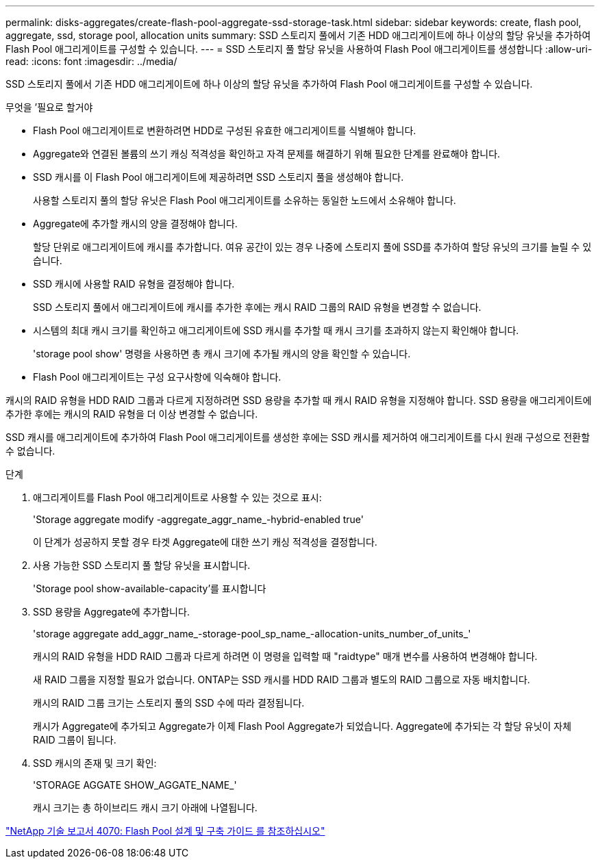 ---
permalink: disks-aggregates/create-flash-pool-aggregate-ssd-storage-task.html 
sidebar: sidebar 
keywords: create, flash pool, aggregate, ssd, storage pool, allocation units 
summary: SSD 스토리지 풀에서 기존 HDD 애그리게이트에 하나 이상의 할당 유닛을 추가하여 Flash Pool 애그리게이트를 구성할 수 있습니다. 
---
= SSD 스토리지 풀 할당 유닛을 사용하여 Flash Pool 애그리게이트를 생성합니다
:allow-uri-read: 
:icons: font
:imagesdir: ../media/


[role="lead"]
SSD 스토리지 풀에서 기존 HDD 애그리게이트에 하나 이상의 할당 유닛을 추가하여 Flash Pool 애그리게이트를 구성할 수 있습니다.

.무엇을 &#8217;필요로 할거야
* Flash Pool 애그리게이트로 변환하려면 HDD로 구성된 유효한 애그리게이트를 식별해야 합니다.
* Aggregate와 연결된 볼륨의 쓰기 캐싱 적격성을 확인하고 자격 문제를 해결하기 위해 필요한 단계를 완료해야 합니다.
* SSD 캐시를 이 Flash Pool 애그리게이트에 제공하려면 SSD 스토리지 풀을 생성해야 합니다.
+
사용할 스토리지 풀의 할당 유닛은 Flash Pool 애그리게이트를 소유하는 동일한 노드에서 소유해야 합니다.

* Aggregate에 추가할 캐시의 양을 결정해야 합니다.
+
할당 단위로 애그리게이트에 캐시를 추가합니다. 여유 공간이 있는 경우 나중에 스토리지 풀에 SSD를 추가하여 할당 유닛의 크기를 늘릴 수 있습니다.

* SSD 캐시에 사용할 RAID 유형을 결정해야 합니다.
+
SSD 스토리지 풀에서 애그리게이트에 캐시를 추가한 후에는 캐시 RAID 그룹의 RAID 유형을 변경할 수 없습니다.

* 시스템의 최대 캐시 크기를 확인하고 애그리게이트에 SSD 캐시를 추가할 때 캐시 크기를 초과하지 않는지 확인해야 합니다.
+
'storage pool show' 명령을 사용하면 총 캐시 크기에 추가될 캐시의 양을 확인할 수 있습니다.

* Flash Pool 애그리게이트는 구성 요구사항에 익숙해야 합니다.


캐시의 RAID 유형을 HDD RAID 그룹과 다르게 지정하려면 SSD 용량을 추가할 때 캐시 RAID 유형을 지정해야 합니다. SSD 용량을 애그리게이트에 추가한 후에는 캐시의 RAID 유형을 더 이상 변경할 수 없습니다.

SSD 캐시를 애그리게이트에 추가하여 Flash Pool 애그리게이트를 생성한 후에는 SSD 캐시를 제거하여 애그리게이트를 다시 원래 구성으로 전환할 수 없습니다.

.단계
. 애그리게이트를 Flash Pool 애그리게이트로 사용할 수 있는 것으로 표시:
+
'Storage aggregate modify -aggregate_aggr_name_-hybrid-enabled true'

+
이 단계가 성공하지 못할 경우 타겟 Aggregate에 대한 쓰기 캐싱 적격성을 결정합니다.

. 사용 가능한 SSD 스토리지 풀 할당 유닛을 표시합니다.
+
'Storage pool show-available-capacity'를 표시합니다

. SSD 용량을 Aggregate에 추가합니다.
+
'storage aggregate add_aggr_name_-storage-pool_sp_name_-allocation-units_number_of_units_'

+
캐시의 RAID 유형을 HDD RAID 그룹과 다르게 하려면 이 명령을 입력할 때 "raidtype" 매개 변수를 사용하여 변경해야 합니다.

+
새 RAID 그룹을 지정할 필요가 없습니다. ONTAP는 SSD 캐시를 HDD RAID 그룹과 별도의 RAID 그룹으로 자동 배치합니다.

+
캐시의 RAID 그룹 크기는 스토리지 풀의 SSD 수에 따라 결정됩니다.

+
캐시가 Aggregate에 추가되고 Aggregate가 이제 Flash Pool Aggregate가 되었습니다. Aggregate에 추가되는 각 할당 유닛이 자체 RAID 그룹이 됩니다.

. SSD 캐시의 존재 및 크기 확인:
+
'STORAGE AGGATE SHOW_AGGATE_NAME_'

+
캐시 크기는 총 하이브리드 캐시 크기 아래에 나열됩니다.



http://www.netapp.com/us/media/tr-4070.pdf["NetApp 기술 보고서 4070: Flash Pool 설계 및 구축 가이드 를 참조하십시오"]
